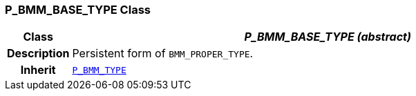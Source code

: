 === P_BMM_BASE_TYPE Class

[cols="^1,3,5"]
|===
h|*Class*
2+^h|*__P_BMM_BASE_TYPE (abstract)__*

h|*Description*
2+a|Persistent form of `BMM_PROPER_TYPE`.

h|*Inherit*
2+|`<<_p_bmm_type_class,P_BMM_TYPE>>`

|===
